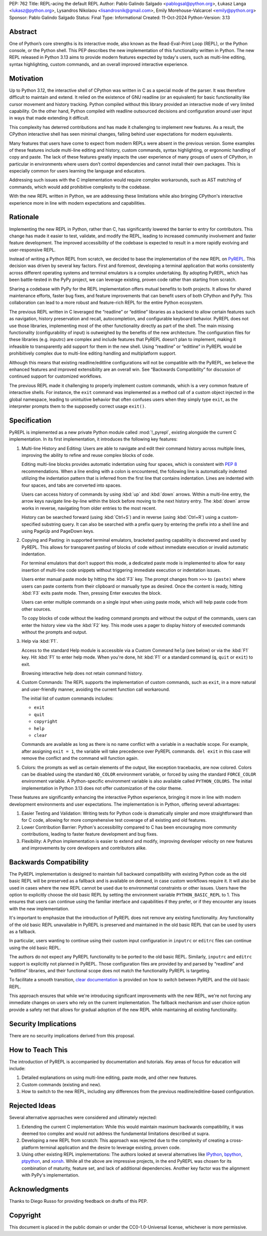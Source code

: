 PEP: 762
Title: REPL-acing the default REPL
Author: Pablo Galindo Salgado <pablogsal@python.org>, Łukasz Langa <lukasz@python.org>, Lysandros Nikolaou <lisandrosnik@gmail.com>, Emily Morehouse-Valcarcel <emily@python.org>
Sponsor: Pablo Galindo Salgado 
Status: Final
Type: Informational
Created: 11-Oct-2024
Python-Version: 3.13

Abstract
========

One of Python’s core strengths is its interactive mode, also known as the
Read-Eval-Print Loop (REPL), or the Python console, or the Python shell. This
PEP describes the new implementation of this functionality written in Python.
The new REPL released in Python 3.13 aims to provide modern features expected by
today's users, such as multi-line editing, syntax highlighting, custom commands,
and an overall improved interactive experience.

Motivation
==========

Up to Python 3.12, the interactive shell of CPython was written in C as a
special mode of the parser. It was therefore difficult to maintain and extend.
It relied on the existence of GNU readline (or an equivalent) for basic
functionality like cursor movement and history tracking. Python compiled without
this library provided an interactive mode of very limited capability. On the
other hand, Python compiled with readline outsourced decisions and configuration
around user input in ways that made extending it difficult.

This complexity has deterred contributions and has made it challenging to
implement new features. As a result, the CPython interactive shell has seen
minimal changes, falling behind user expectations for modern equivalents.

Many features that users have come to expect from modern REPLs were absent in
the previous version. Some examples of these features include multi-line editing
and history, custom commands, syntax highlighting, or ergonomic handling of copy
and paste. The lack of these features greatly impacts the user experience of
many groups of users of CPython, in particular in environments where users don’t
control dependencies and cannot install their own packages. This is especially
common for users learning the language and educators.

Addressing such issues with the C implementation would require complex
workarounds, such as AST matching of commands, which would add prohibitive
complexity to the codebase.

With the new REPL written in Python, we are addressing these limitations while
also bringing CPython's interactive experience more in line with modern
expectations and capabilities.

Rationale
=========

Implementing the new REPL in Python, rather than C, has significantly lowered
the barrier to entry for contributors. This change has made it easier to test,
validate, and modify the REPL, leading to increased community involvement and
faster feature development. The improved accessibility of the codebase is
expected to result in a more rapidly evolving and user-responsive REPL.

Instead of writing a Python REPL from scratch, we decided to base the
implementation of the new REPL on `PyREPL <https://github.com/pypy/pypy/tree/d102094b863ce49b7af030dcb0cecaac515d97c6/lib_pypy/pyrepl>`_.
This decision was driven by several key factors. First and foremost,
developing a terminal application that works consistently across different
operating systems and terminal emulators is a complex undertaking.
By adopting PyREPL, which has been battle-tested in the PyPy project,
we can leverage existing, proven code rather than starting from scratch.

Sharing a codebase with PyPy for the REPL implementation offers mutual benefits
to both projects. It allows for shared maintenance efforts, faster bug fixes,
and feature improvements that can benefit users of both CPython and PyPy. This
collaboration can lead to a more robust and feature-rich REPL for the entire
Python ecosystem.

The previous REPL written in C leveraged the “readline” or “editline” libraries
as a backend to allow certain features such as navigation, history preservation
and recall, autocompletion, and configurable keyboard behavior. PyREPL does not
use those libraries, implementing most of the other functionality directly as
part of the shell. The main missing functionality (configurability of input) is
outweighed by the benefits of the new architecture. The configuration files for
these libraries (e.g. inputrc) are complex and include features that PyREPL
doesn’t plan to implement, making it infeasible to transparently add support for
them in the new shell. Using “readline” or “editline” in PyREPL would be
prohibitively complex due to multi-line editing handling and multiplatform
support.

Although this means that existing readline/editline configurations will not be
compatible with the PyREPL, we believe the enhanced features and improved
extensibility are an overall win. See “Backwards Compatibility” for discussion
of continued support for customized workflows.

The previous REPL made it challenging to properly implement custom commands,
which is a very common feature of interactive shells. For instance, the ``exit``
command was implemented as a method call of a custom object injected in the
global namespace, leading to unintuitive behavior that often confuses users when
they simply type ``exit``, as the interpreter prompts them to the supposedly
correct usage ``exit()``.

Specification
=============

PyREPL is implemented as a new private Python module called :mod:`!_pyrepl`, existing
alongside the current C implementation. In its first implementation, it
introduces the following key features:

1. Multi-line History and Editing: Users are able to navigate and edit their
   command history across multiple lines, improving the ability to refine and reuse
   complex blocks of code.

   Editing multi-line blocks provides automatic indentation using four spaces, which
   is consistent with :pep:`8` recommendations. When a line ending with a colon is
   encountered, the following line is automatically indented utilizing the
   indentation pattern that is inferred from the first line that contains
   indentation. Lines are indented with four spaces, and tabs are converted into
   spaces.

   Users can access history of commands by using :kbd:`up` and :kbd:`down` arrows. Within
   a multi-line entry, the arrow keys navigate line-by-line within the block before
   moving to the next history entry. The :kbd:`down` arrow works in reverse, navigating
   from older entries to the most recent.

   History can be searched forward (using :kbd:`Ctrl+S`) and in reverse (using :kbd:`Ctrl+R`)
   using a custom-specified substring query. It can also be searched with a prefix
   query by entering the prefix into a shell line and using PageUp and PageDown
   keys.

2. Copying and Pasting: in supported terminal emulators, bracketed pasting
   capability is discovered and used by PyREPL. This allows for transparent pasting
   of blocks of code without immediate execution or invalid automatic indentation.
   
   For terminal emulators that don’t support this mode, a dedicated paste mode is
   implemented to allow for easy insertion of multi-line code snippets without
   triggering immediate execution or indentation issues.
   
   Users enter manual paste mode by hitting the :kbd:`F3` key. The prompt changes from
   ``>>>`` to ``(paste)`` where users can paste contents from their clipboard or
   manually type as desired. Once the content is ready, hitting :kbd:`F3` exits paste
   mode. Then, pressing Enter executes the block.
   
   Users can enter multiple commands on a single input when using paste mode, which
   will help paste code from other sources.
   
   To copy blocks of code without the leading command prompts and without the
   output of the commands, users can enter the history view via the :kbd:`F2` key. This
   mode uses a pager to display history of executed commands without the prompts
   and output.

3. Help via :kbd:`F1`.

   Access to the standard Help module is accessible via a Custom Command ``help``
   (see below) or via the :kbd:`F1` key. Hit :kbd:`F1` to enter help mode. When you're done, hit
   :kbd:`F1` or a standard command (``q``, ``quit`` or ``exit``) to exit.
   
   Browsing interactive help does not retain command history.

4. Custom Commands: The REPL supports the implementation of custom commands,
   such as ``exit``, in a more natural and user-friendly manner, avoiding the current
   function call workaround.
   
   The initial list of custom commands includes:

   * ``exit``
   * ``quit``
   * ``copyright``
   * ``help``
   * ``clear``
   
   Commands are available as long as there is no name conflict with a variable in a
   reachable scope. For example, after assigning ``exit = 1``, the variable will
   take precedence over PyREPL commands. ``del exit`` in this case will remove the
   conflict and the command will function again.

5. Colors: the prompts as well as certain elements of the output, like exception
   tracebacks, are now colored. Colors can be disabled using the standard
   ``NO_COLOR`` environment variable, or forced by using the standard
   ``FORCE_COLOR`` environment variable. A Python-specific environment variable is
   also available called ``PYTHON_COLORS``. The initial implementation in Python
   3.13 does not offer customization of the color theme.

These features are significantly enhancing the interactive Python experience,
bringing it more in line with modern development environments and user
expectations. The implementation is in Python, offering several advantages:

1. Easier Testing and Validation: Writing tests for Python code is dramatically
   simpler and more straightforward than for C code, allowing for more
   comprehensive test coverage of all existing and old features.

2. Lower Contribution Barrier: Python's accessibility compared to C has been
   encouraging more community contributions, leading to faster feature development
   and bug fixes.

3. Flexibility: A Python implementation is easier to extend and modify,
   improving developer velocity on new features and improvements by core developers
   and contributors alike.

Backwards Compatibility
=======================

The PyREPL implementation is designed to maintain full backward compatibility
with existing Python code as the old basic REPL will be preserved as a fallback
and is available on demand, in case custom workflows require it. It will also be
used in cases where the new REPL cannot be used due to environmental constraints
or other issues.  Users have the option to explicitly choose the old basic REPL
by setting the environment variable ``PYTHON_BASIC_REPL`` to 1. This ensures
that users can continue using the familiar interface and capabilities if they
prefer, or if they encounter any issues with the new implementation.

It's important to emphasize that the introduction of PyREPL does not remove any
existing functionality. Any functionality of the old basic REPL unavailable in
PyREPL is preserved and maintained in the old basic REPL that can be used by
users as a fallback.

In particular, users wanting to continue using their custom input configuration
in ``inputrc`` or ``editrc`` files can continue using the old basic REPL.

The authors do not expect any PyREPL functionality to be ported to the old basic
REPL. Similarly, ``inputrc`` and ``editrc`` support is explicitly not planned in
PyREPL. Those configuration files are provided by and parsed by “readline” and
“editline” libraries, and their functional scope does not match the
functionality PyREPL is targeting.

To facilitate a smooth transition, `clear documentation <https://docs.python.org/3.13/tutorial/appendix.html#interactive-mode>`_
is provided on how to switch between PyREPL and the old basic REPL.

This approach ensures that while we're introducing significant improvements with
the new REPL, we're not forcing any immediate changes on users who rely on the
current implementation. The fallback mechanism and user choice option provide a
safety net that allows for gradual adoption of the new REPL while maintaining
all existing functionality.

Security Implications
=====================

There are no security implications derived from this proposal.

How to Teach This
=================

The introduction of PyREPL is accompanied by documentation and tutorials. Key
areas of focus for education will include:

1. Detailed explanations on using multi-line editing, paste mode, and other new
   features.

2. Custom commands (existing and new).

3. How to switch to the new REPL, including any
   differences from the previous readline/editline-based configuration.

Rejected Ideas
==============

Several alternative approaches were considered and ultimately rejected:

1. Extending the current C implementation: While this would maintain maximum
   backwards compatibility, it was deemed too complex and would not address the
   fundamental limitations described ut supra.

2. Developing a new REPL from scratch: This approach was rejected due to the
   complexity of creating a cross-platform terminal application and the desire to
   leverage existing, proven code.

3. Using other existing REPL implementations: The authors looked at several
   alternatives like `IPython <https://ipython.org/>`_,
   `bpython <https://bpython-interpreter.org/>`_,
   `ptpython <https://github.com/prompt-toolkit/ptpython>`_, and
   `xonsh <https://xon.sh/>`_.  While all the above are impressive projects,
   in the end PyREPL was chosen for its combination of maturity, feature set,
   and lack of additional dependencies.  Another key factor was the alignment
   with PyPy's implementation.

   
Acknowledgments
===============

Thanks to Diego Russo for providing feedback on drafts of this PEP.

Copyright
=========

This document is placed in the public domain or under the CC0-1.0-Universal
license, whichever is more permissive.
